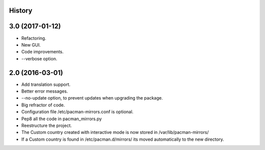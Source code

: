 .. :changelog:

History
-------

3.0 (2017-01-12)
---------------------

* Refactoring.
* New GUI.
* Code improvements.
* --verbose option.

2.0 (2016-03-01)
---------------------

* Add translation support.
* Better error messages.
* --no-update option, to prevent updates when upgrading the package.
* Big refractor of code.
* Configuration file /etc/pacman-mirrors.conf is optional.
* Pep8 all the code in pacman_mirrors.py
* Reestructure the project.
* The Custom country created with interactive mode is now stored in /var/lib/pacman-mirrors/
* If a Custom country is found in /etc/pacman.d/mirrors/ its moved automatically to the new directory.
